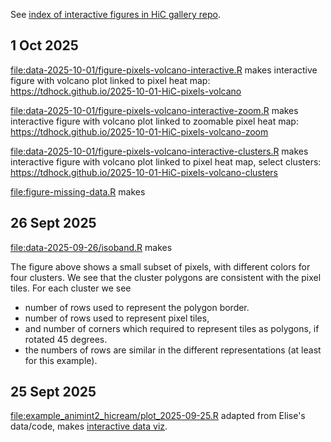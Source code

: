 See [[https://tdhock.github.io/gallery-hic/][index of interactive figures in HiC gallery repo]].

** 1 Oct 2025

[[file:data-2025-10-01/figure-pixels-volcano-interactive.R]] makes interactive figure with volcano plot linked to pixel heat map: https://tdhock.github.io/2025-10-01-HiC-pixels-volcano

[[file:data-2025-10-01/figure-pixels-volcano-interactive-zoom.R]] makes interactive figure with volcano plot linked to zoomable pixel heat map: https://tdhock.github.io/2025-10-01-HiC-pixels-volcano-zoom

[[file:data-2025-10-01/figure-pixels-volcano-interactive-clusters.R]] makes interactive figure with volcano plot linked to pixel heat map, select clusters: https://tdhock.github.io/2025-10-01-HiC-pixels-volcano-clusters

[[file:figure-missing-data.R]] makes

[[file:figure-missing-data.png]]

** 26 Sept 2025

[[file:data-2025-09-26/isoband.R]] makes

[[file:data-2025-09-26/isoband.png]]

The figure above shows a small subset of pixels, with different colors for four clusters.
We see that the cluster polygons are consistent with the pixel tiles.
For each cluster we see

- number of rows used to represent the polygon border.
- number of rows used to represent pixel tiles,
- and number of corners which required to represent tiles as polygons, if rotated 45 degrees.
- the numbers of rows are similar in the different representations (at least for this example).

** 25 Sept 2025

[[file:example_animint2_hicream/plot_2025-09-25.R]] adapted from Elise's data/code, makes [[https://tdhock.github.io/2025-09-25-hicream][interactive data viz]].
